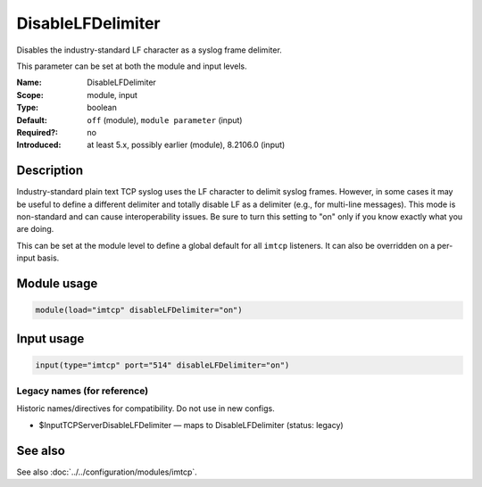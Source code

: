 .. _param-imtcp-disablelfdelimiter:
.. _imtcp.parameter.module.disablelfdelimiter:
.. _imtcp.parameter.input.disablelfdelimiter:

DisableLFDelimiter
==================

.. index::
   single: imtcp; DisableLFDelimiter
   single: DisableLFDelimiter

.. summary-start

Disables the industry-standard LF character as a syslog frame delimiter.

.. summary-end

This parameter can be set at both the module and input levels.

:Name: DisableLFDelimiter
:Scope: module, input
:Type: boolean
:Default: ``off`` (module), ``module parameter`` (input)
:Required?: no
:Introduced: at least 5.x, possibly earlier (module), 8.2106.0 (input)

Description
-----------
Industry-standard plain text TCP syslog uses the LF character to delimit syslog frames. However, in some cases it may be useful to define a different delimiter and totally disable LF as a delimiter (e.g., for multi-line messages). This mode is non-standard and can cause interoperability issues. Be sure to turn this setting to "on" only if you know exactly what you are doing.

This can be set at the module level to define a global default for all ``imtcp`` listeners. It can also be overridden on a per-input basis.

Module usage
------------
.. _imtcp.parameter.module.disablelfdelimiter-usage:

.. code-block:: rsyslog

   module(load="imtcp" disableLFDelimiter="on")

Input usage
-----------
.. _imtcp.parameter.input.disablelfdelimiter-usage:

.. code-block:: rsyslog

   input(type="imtcp" port="514" disableLFDelimiter="on")

Legacy names (for reference)
~~~~~~~~~~~~~~~~~~~~~~~~~~~~
Historic names/directives for compatibility. Do not use in new configs.

.. _imtcp.parameter.legacy.inputtcpserverdisablelfdelimiter:
- $InputTCPServerDisableLFDelimiter — maps to DisableLFDelimiter (status: legacy)

.. index::
   single: imtcp; $InputTCPServerDisableLFDelimiter
   single: $InputTCPServerDisableLFDelimiter

See also
--------
See also :doc:`../../configuration/modules/imtcp`.
